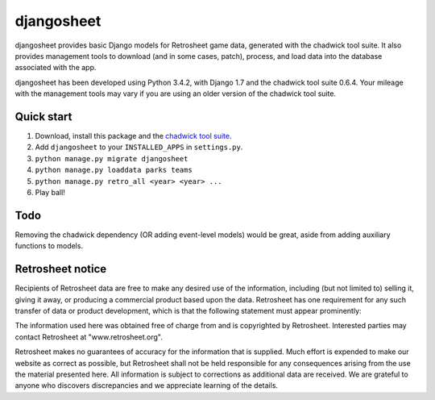===========
djangosheet
===========

djangosheet provides basic Django models for Retrosheet game data,
generated with the chadwick tool suite. It also provides management
tools to download (and in some cases, patch), process, and load data
into the database associated with the app.

djangosheet has been developed using Python 3.4.2, with Django 1.7 and
the chadwick tool suite 0.6.4. Your mileage with the management tools
may vary if you are using an older version of the chadwick tool suite.

Quick start
-----------

1. Download, install this package and the `chadwick tool suite`_.
2. Add ``djangosheet`` to your ``INSTALLED_APPS`` in ``settings.py``.
3. ``python manage.py migrate djangosheet``
4. ``python manage.py loaddata parks teams``
5. ``python manage.py retro_all <year> <year> ...``
6. Play ball!

.. _chadwick tool suite: http://chadwick.sourceforge.net/

Todo
----

Removing the chadwick dependency (OR adding event-level
models) would be great, aside from adding auxiliary functions to
models.

Retrosheet notice
-----------------

Recipients of Retrosheet data are free to make any desired use of the
information, including (but not limited to) selling it, giving it
away, or producing a commercial product based upon the data.
Retrosheet has one requirement for any such transfer of data or
product development, which is that the following statement must appear
prominently:

The information used here was obtained free of charge from and is
copyrighted by Retrosheet.  Interested parties may contact Retrosheet
at "www.retrosheet.org".

Retrosheet makes no guarantees of accuracy for the information that is
supplied. Much effort is expended to make our website as correct as
possible, but Retrosheet shall not be held responsible for any
consequences arising from the use the material presented here. All
information is subject to corrections as additional data are
received. We are grateful to anyone who discovers discrepancies and we
appreciate learning of the details.
